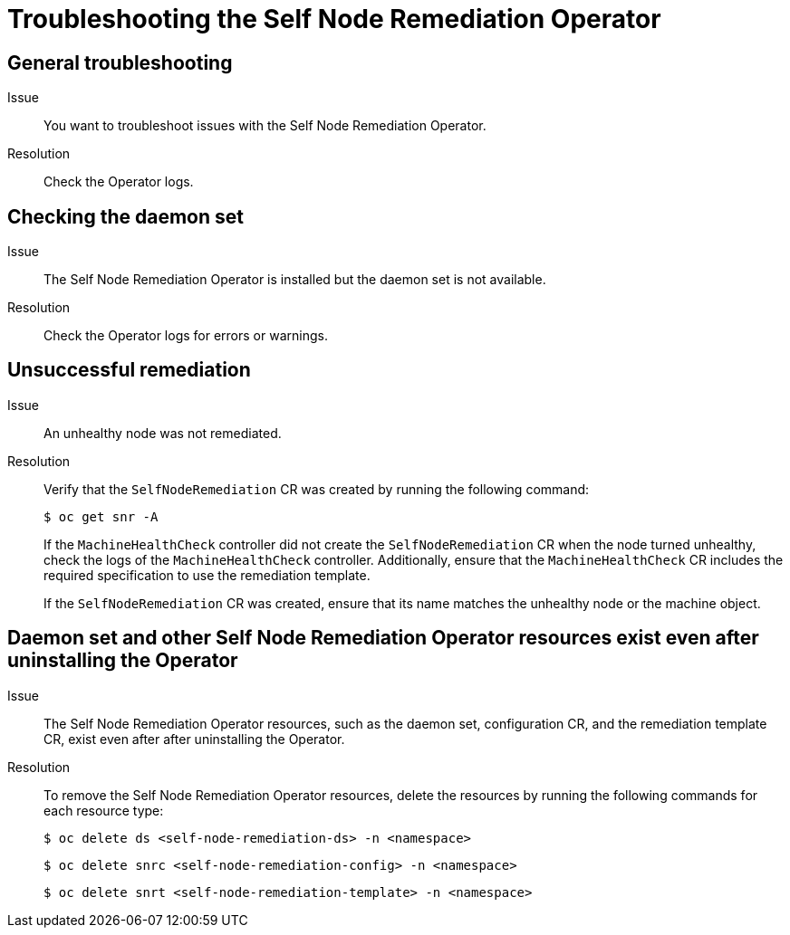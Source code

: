 // Module included in the following assemblies:
//
// * nodes/nodes/eco-self-node-remediation-operator.adoc

:_content-type: REFERENCE
[id="troubleshooting-self-node-remediation-operator_{context}"]
= Troubleshooting the Self Node Remediation Operator

[id="general-troubleshooting-self-node-remediation-operator_{context}"]
== General troubleshooting

Issue::
You want to troubleshoot issues with the Self Node Remediation Operator.

Resolution::
Check the Operator logs.

[id="checking-daemon-set_{context}"]
== Checking the daemon set
Issue:: The Self Node Remediation Operator is installed but the daemon set is not available.

Resolution:: Check the Operator logs for errors or warnings.

[id="unsuccessful_remediation{context}"]
== Unsuccessful remediation
Issue:: An unhealthy node was not remediated.

Resolution:: Verify that the `SelfNodeRemediation` CR was created by running the following command:
+
[source,terminal]
----
$ oc get snr -A
----
+
If the `MachineHealthCheck` controller did not create the `SelfNodeRemediation` CR when the node turned unhealthy, check the logs of the `MachineHealthCheck` controller. Additionally, ensure that the `MachineHealthCheck` CR includes the required specification to use the remediation template.
+
If the `SelfNodeRemediation` CR was created, ensure that its name matches the unhealthy node or the machine object.

[id="daemon-set-exists_{context}"]
== Daemon set and other Self Node Remediation Operator resources exist even after uninstalling the Operator
Issue:: The Self Node Remediation Operator resources, such as the daemon set, configuration CR, and the remediation template CR, exist even after after uninstalling the Operator.

Resolution:: To remove the Self Node Remediation Operator resources, delete the resources by running the following commands for each resource type:
+
[source,terminal]
----
$ oc delete ds <self-node-remediation-ds> -n <namespace>
----
+
[source,terminal]
----
$ oc delete snrc <self-node-remediation-config> -n <namespace>
----
+
[source,terminal]
----
$ oc delete snrt <self-node-remediation-template> -n <namespace>
----